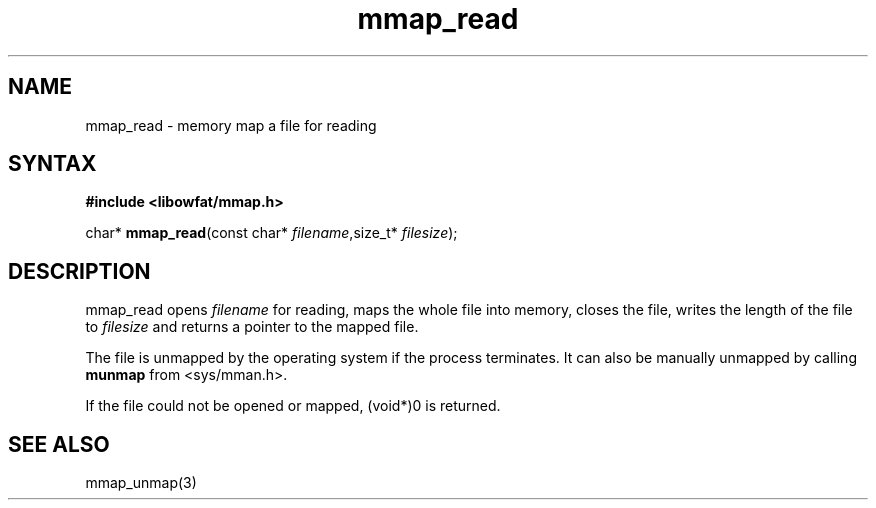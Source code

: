 .TH mmap_read 3
.SH NAME
mmap_read \- memory map a file for reading
.SH SYNTAX
.B #include <libowfat/mmap.h>

char* \fBmmap_read\fP(const char* \fIfilename\fR,size_t* \fIfilesize\fR);
.SH DESCRIPTION
mmap_read opens \fIfilename\fR for reading, maps the whole file into
memory, closes the file, writes the length of the file to \fIfilesize\fR
and returns a pointer to the mapped file.

The file is unmapped by the operating system if the process terminates.
It can also be manually unmapped by calling \fBmunmap\fR from
<sys/mman.h>.

If the file could not be opened or mapped, (void*)0 is returned.
.SH "SEE ALSO"
mmap_unmap(3)
